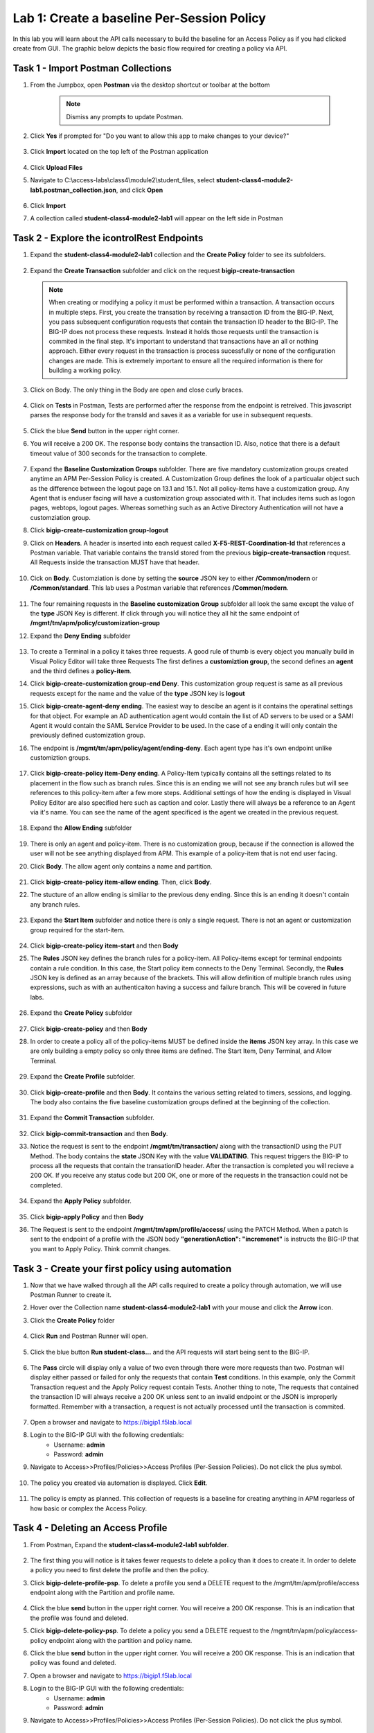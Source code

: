 Lab 1: Create a baseline Per-Session Policy
===============================================
.. _class4-module2-lab1:

In this lab you will learn about the API calls necessary to build the baseline for an Access Policy as if you had clicked create from GUI.  The graphic below depicts the basic flow required for creating a policy via API.

    |image100|

Task 1 - Import Postman Collections
-----------------------------------------------------------------------

#. From the Jumpbox, open **Postman** via the desktop shortcut or toolbar at the bottom

    .. note::  Dismiss any prompts to update Postman.  

    |image001|
  

#. Click **Yes** if prompted for "Do you want to allow this app to make changes to your device?"

    |image002|

#. Click **Import** located on the top left of the Postman application

    |image003|

#.  Click **Upload Files** 

    |image004|

#. Navigate to C:\\access-labs\\class4\\module2\\student_files, select **student-class4-module2-lab1.postman_collection.json**, and click **Open**

    |image005|

#.  Click **Import**

    |image006|

#. A collection called **student-class4-module2-lab1** will appear on the left side in Postman


Task 2 - Explore the icontrolRest Endpoints
-----------------------------------------------------------------------
.. _class4-module2-lab1-endpoints:
#. Expand the **student-class4-module2-lab1** collection and the **Create Policy** folder to see its subfolders.

    |image007|

#.  Expand the **Create Transaction** subfolder and click on the request **bigip-create-transaction**

    .. note::  When creating or modifying a policy it must be performed within a transaction.  A transaction occurs in multiple steps.  First, you create the transation by receiving a transaction ID from the BIG-IP.  Next, you pass subsequent configuration requests that contain the transaction ID header to the BIG-IP.  The BIG-IP does not process these requests.  Instead it holds those requests until the transaction is commited in the final step.  It's important to understand that transactions have an all or nothing approach.  Either every request in the transaction is process sucessfully or none of the configuration changes are made.  This is extremely important to ensure all the required information is there for building a working policy.

#. Click on Body. The only thing in the Body are open and close curly braces.

    |image008|

#. Click on **Tests** in Postman, Tests are performed after the response from the endpoint is retreived.  This javascript parses the response body for the transId and saves it as a variable for use in subsequent requests.

    |image009|

#. Click the blue **Send** button in the upper right corner.

#. You will receive a 200 OK.  The response body contains the transaction ID. Also, notice that there is a default timeout value of 300 seconds for the transaction to complete.

    |image010|

#. Expand the **Baseline Customization Groups** subfolder.  There are five mandatory customization groups created anytime an APM Per-Session Policy is created. A Customization Group defines the look of a particualar object such as the difference between the logout page on 13.1 and 15.1. Not all policy-items have a customization group.  Any Agent that is enduser facing will have a customization group associated with it. That includes items such as logon pages, webtops, logout pages.  Whereas something such as an Active Directory Authentication will not have a customziation group.

#. Click **bigip-create-customization group-logout**

#. Click on **Headers**.  A header is inserted into each request called **X-F5-REST-Coordination-Id** that references a Postman variable.  That variable contains the transId stored from the previous **bigip-create-transaction** request.  All Requests inside the transaction MUST have that header.  

    |image011|

#. Cick on **Body**.  Customziation is done by setting the **source** JSON key to either **/Common/modern** or **/Common/standard**. This lab uses a Postman variable that references **/Common/modern**.

    |image012|

#. The four remaining requests in the **Baseline customization Group** subfolder all look the same except the value of the **type** JSON Key is different.  If click through you will notice they all hit the same endpoint of **/mgmt/tm/apm/policy/customization-group**

#. Expand the **Deny Ending** subfolder

    |image013|

#.  To create a Terminal in a policy it takes three requests. A good rule of thumb is every object you manually build in Visual Policy Editor will take three Requests  The first defines a **customiztion group**, the second defines an **agent** and the third defines a **policy-item**.  

#. Click **bigip-create-customization group-end Deny**.  This customization group request is same as all previous requests except for the name and the value of the **type** JSON key is **logout**

#. Click **bigip-create-agent-deny ending**.  The easiest way to descibe an agent is it contains the operatinal settings for that object. For example an AD authentication agent would contain the list of AD servers to be used or a SAMl Agent it would contain the SAML Service Provider to be used.  In the case of a ending it will only contain the previously defined customization group.

#. The endpoint is **/mgmt/tm/apm/policy/agent/ending-deny**. Each agent type has it's own endpoint unlike customiztion groups.  

    |image014|

#. Click **bigip-create-policy item-Deny ending**.  A Policy-Item typically contains all the settings related to its placement in the flow such as branch rules. Since this is an ending we will not see any branch rules but will see references to this policy-item after a few more steps. Additional settings of how the ending is displayed in Visual Policy Editor are also specified here such as caption and color. Lastly there will always be a reference to an Agent via it's name.  You can see the name of the agent specificed is the agent we created in the previous request.

    |image015|

#. Expand the **Allow Ending** subfolder

    |image016|

#. There is only an agent and policy-item.  There is no customization group, because if the connection is allowed the user will not be see anything displayed from APM.  This example of a policy-item that is not end user facing.

#. Click **Body**.  The allow agent only contains a name and partition.

    |image017|

#. Click **bigip-create-policy item-allow ending**.  Then, click **Body**.
    
#. The stucture of an allow ending is similiar to the previous deny ending.  Since this is an ending it doesn't contain any branch rules.  

    |image018|

#. Expand the **Start Item** subfolder and notice there is only a single request.  There is not an agent or customization group required for the start-item.

    |image019|

#. Click **bigip-create-policy item-start** and then **Body**

#. The **Rules** JSON key defines the branch rules for a policy-item.  All Policy-items except for terminal endpoints contain a rule condition.  In this case, the Start policy item connects to the Deny Terminal.    Secondly, the **Rules** JSON key is defined as an array because of the brackets.  This will allow definition of multiple branch rules using expressions, such as with an authenticaiton having a success and failure branch.  This will be covered in future labs.

    |image020|

#. Expand the **Create Policy** subfolder

    |image021|

#. Click **bigip-create-policy** and then **Body**

#. In order to create a policy all of the policy-items  MUST be defined inside the **items** JSON key array.  In this case we are only building a empty policy so only three items are defined.  The Start Item, Deny Terminal, and Allow Terminal.  

    |image022|

#. Expand the **Create Profile** subfolder.

    |image023|

#. Click **bigip-create-profile** and then **Body**.   It contains the various setting related to timers, sessions, and logging.  The body also contains the five baseline customization groups defined at the beginning of the collection.

    |image024|

#. Expand the **Commit Transaction** subfolder.

    |image025|

#. Click **bigip-commit-transaction** and then **Body**.

#. Notice the request is sent to the endpoint **/mgmt/tm/transaction/** along with the transactionID using the PUT Method.  The body contains the **state** JSON Key with the value **VALIDATING**.  This request triggers the BIG-IP to process all the requests that contain the transationID header.  After the transaction is completed you will recieve a 200 OK.  If you receive any status code but 200 OK, one or more of the requests in the transaction could not be completed.

    |image026|

#. Expand the **Apply Policy** subfolder.

    |image027|

#. Click **bigip-apply Policy** and then **Body**

#. The Request is sent to the endpoint **/mgmt/tm/apm/profile/access/** using the PATCH Method.  When a patch is sent to the endpoint of a profile with the JSON body **"generationAction": "incremenet"** is instructs the BIG-IP that you want to Apply Policy.  Think commit changes.

    |image028|



Task 3 - Create your first policy using automation
-----------------------------------------------------------------------  

#.  Now that we have walked through all the API calls required to create a policy through automation, we will use Postman Runner to create it.

#.  Hover over the Collection name **student-class4-module2-lab1** with your mouse and click the **Arrow** icon.

    |image029|

#. Click the **Create Policy** folder

    |image030|

#. Click **Run** and Postman Runner will open.

    |image031|

#. Click the blue button **Run student-class...** and the API requests will start being sent to the BIG-IP.

    |image032|

#. The **Pass** circle will display only a value of two even through there were more requests than two.   Postman will display either passed or failed for  only the requests that contain **Test** conditions.   In this example, only the Commit Transaction request and the Apply Policy request contain Tests.  Another thing to note,  The requests that contained the transaction ID will always receive a 200 OK unless sent to an invalid endpoint or the JSON is improperly formatted.  Remember with a transaction, a request is not actually processed until the transaction is commited.
    
    |image033|


#. Open a browser and navigate to https://bigip1.f5lab.local

#. Login to the BIG-IP GUI with the following credentials:
        - Username: **admin**
        - Password: **admin**

#. Navigate to Access>>Profiles/Policies>>Access Profiles (Per-Session Policies).  Do not click the plus symbol.

    |image034|

#. The policy you created via automation is displayed.  Click **Edit**.

    |image035|

#.  The policy is empty as planned.  This collection of requests is a baseline for creating anything in APM regarless of how basic or complex the Access Policy.

    |image036|


Task 4 - Deleting an Access Profile 
----------------------------------------------------------------------- 
.. _class4-module2-lab1-delete:

#. From Postman, Expand the **student-class4-module2-lab1 subfolder**.

    |image037|

#.  The first thing you will notice is it takes fewer requests to delete a policy than it does to create it.    In order to delete a policy you need to first delete the profile and then the policy. 

#. Click **bigip-delete-profile-psp**.  To delete a profile you send a DELETE request to the /mgmt/tm/apm/profile/access endpoint along with the Partition and profile name.

    |image038|

#. Click the blue **send** button in the upper right corner.  You will receive a 200 OK response.  This is an indication that the profile was found and deleted.

#. Click **bigip-delete-policy-psp**.  To delete a policy you send a DELETE request to the /mgmt/tm/apm/policy/access-policy endpoint along with the partition and policy name.

#. Click the blue **send** button in the upper right corner.  You will receive a 200 OK response.  This is an indication that policy was found and deleted.

#. Open a browser and navigate to https://bigip1.f5lab.local

#. Login to the BIG-IP GUI with the following credentials:
        - Username: **admin**
        - Password: **admin**

#. Navigate to Access>>Profiles/Policies>>Access Profiles (Per-Session Policies).  Do not click the plus symbol.

    |image034|

#. The Policy has been successfully deleted.

    |image040|

This concludes the lab on building an empty Access Policy


   |image000|



.. |image000| image:: media/lab01/000.png
.. |image001| image:: media/lab01/001.png
.. |image002| image:: media/lab01/002.png
.. |image003| image:: media/lab01/003.png
.. |image004| image:: media/lab01/004.png
.. |image005| image:: media/lab01/005.png
.. |image006| image:: media/lab01/006.png
.. |image007| image:: media/lab01/007.png
.. |image008| image:: media/lab01/008.png
.. |image009| image:: media/lab01/009.png
.. |image010| image:: media/lab01/010.png
.. |image011| image:: media/lab01/011.png
.. |image012| image:: media/lab01/012.png
.. |image013| image:: media/lab01/013.png
.. |image014| image:: media/lab01/014.png
.. |image015| image:: media/lab01/015.png
.. |image016| image:: media/lab01/016.png
.. |image017| image:: media/lab01/017.png
.. |image018| image:: media/lab01/018.png
.. |image019| image:: media/lab01/019.png
.. |image020| image:: media/lab01/020.png
.. |image021| image:: media/lab01/021.png
.. |image022| image:: media/lab01/022.png
.. |image023| image:: media/lab01/023.png
.. |image024| image:: media/lab01/024.png
.. |image025| image:: media/lab01/025.png
.. |image026| image:: media/lab01/026.png
.. |image027| image:: media/lab01/027.png
.. |image028| image:: media/lab01/028.png
.. |image029| image:: media/lab01/029.png
.. |image030| image:: media/lab01/030.png
.. |image031| image:: media/lab01/031.png
.. |image032| image:: media/lab01/032.png
.. |image033| image:: media/lab01/033.png
.. |image034| image:: media/lab01/034.png
.. |image035| image:: media/lab01/035.png
.. |image036| image:: media/lab01/036.png
.. |image037| image:: media/lab01/037.png
.. |image038| image:: media/lab01/038.png
.. |image039| image:: media/lab01/039.png
.. |image040| image:: media/lab01/040.png
.. |image100| image:: media/lab01/100.png

